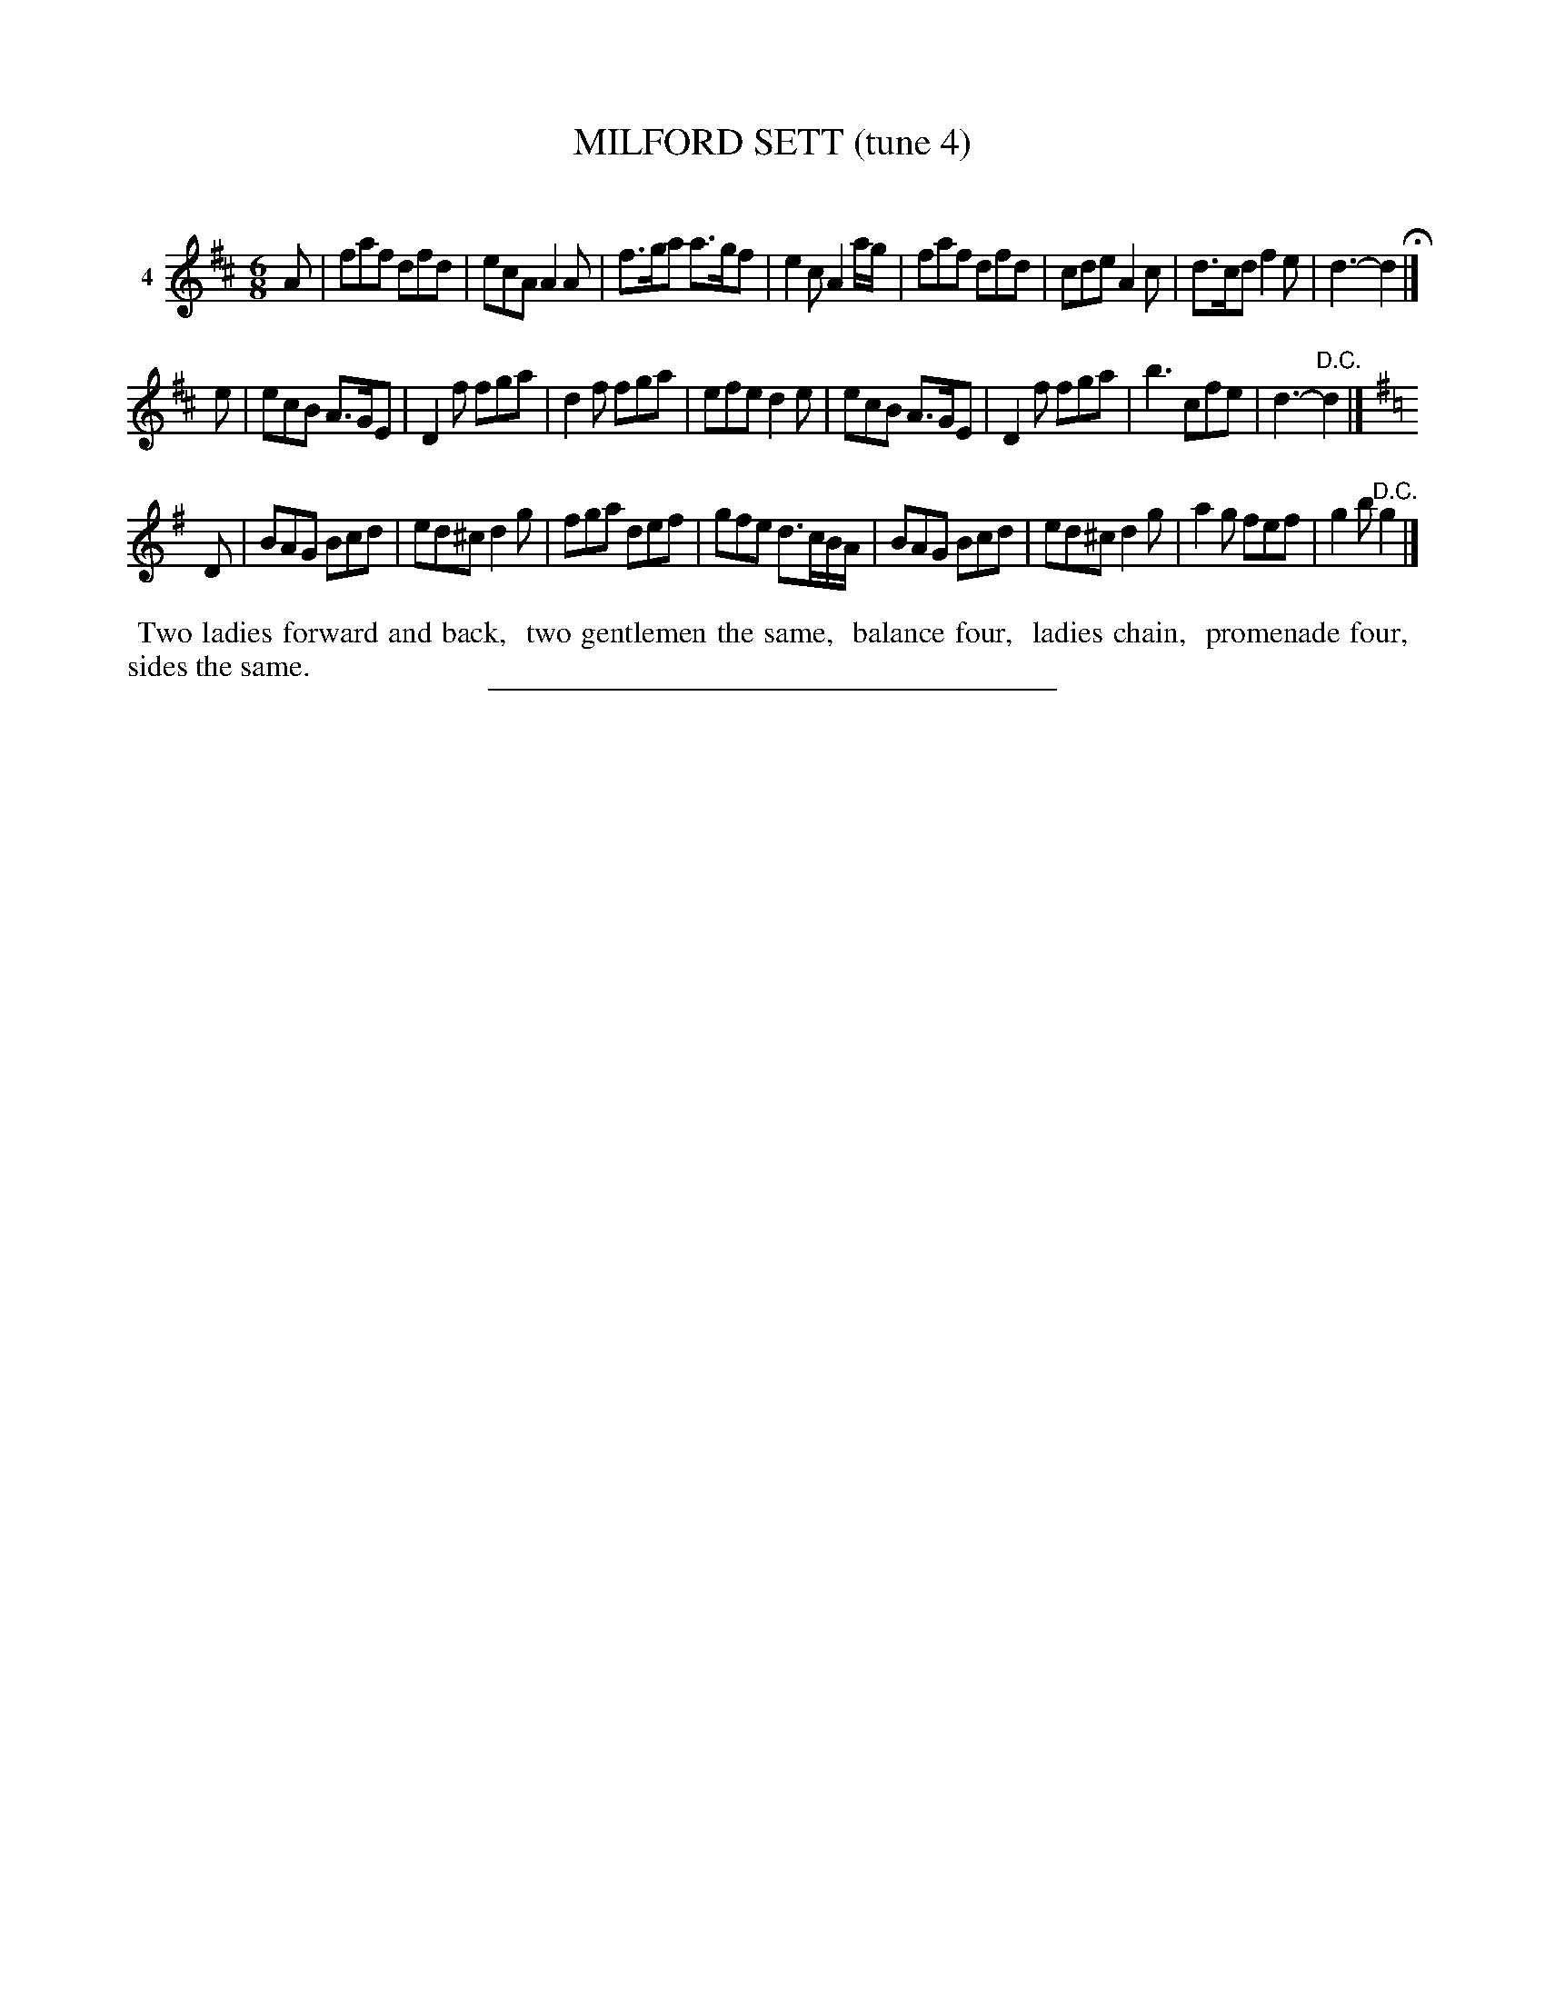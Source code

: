X: 21411
T: MILFORD SETT (tune 4)
C:
%R: jig
B: Elias Howe "The Musician's Companion" 1843 p.141 #1
S: http://imslp.org/wiki/The_Musician's_Companion_(Howe,_Elias)
Z: 2015 John Chambers <jc:trillian.mit.edu>
N: The 3rd strain has only a c-natural as a key signature, but the key of G makes sense.
M: 6/8
L: 1/8
K: D
% - - - - - - - - - - - - - - - - - - - - - - - - - - - - -
V: 1 name="4"
A |\
faf dfd | ecA A2A | f>ga a>gf | e2c A2a/g/ |\
faf dfd | cde A2c | d>cd f2e | d3- d2 H|]
e |\
ecB A>GE | D2f fga | d2f fga | efe d2e |\
ecB A>GE | D2f fga | b3 cfe | d3- "^D.C."d2 |][K:=c]
K:G
D |\
BAG Bcd | ed^c d2g | fga def | gfe d>cB/A/ |\
BAG Bcd | ed^c d2g | a2g fef | g2b "^D.C."g2 |]
% - - - - - - - - - - Dance description - - - - - - - - - -
%%begintext align
%% Two ladies forward and back,
%% two gentlemen the same,
%% balance four,
%% ladies chain,
%% promenade four,
%% sides the same.
%%endtext
% - - - - - - - - - - - - - - - - - - - - - - - - - - - - -
%%sep 1 1 300
